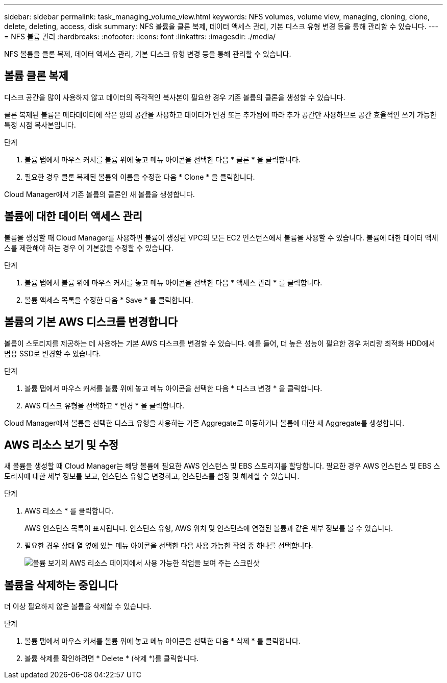 ---
sidebar: sidebar 
permalink: task_managing_volume_view.html 
keywords: NFS volumes, volume view, managing, cloning, clone, delete, deleting, access, disk 
summary: NFS 볼륨을 클론 복제, 데이터 액세스 관리, 기본 디스크 유형 변경 등을 통해 관리할 수 있습니다. 
---
= NFS 볼륨 관리
:hardbreaks:
:nofooter: 
:icons: font
:linkattrs: 
:imagesdir: ./media/


[role="lead"]
NFS 볼륨을 클론 복제, 데이터 액세스 관리, 기본 디스크 유형 변경 등을 통해 관리할 수 있습니다.



== 볼륨 클론 복제

디스크 공간을 많이 사용하지 않고 데이터의 즉각적인 복사본이 필요한 경우 기존 볼륨의 클론을 생성할 수 있습니다.

클론 복제된 볼륨은 메타데이터에 작은 양의 공간을 사용하고 데이터가 변경 또는 추가됨에 따라 추가 공간만 사용하므로 공간 효율적인 쓰기 가능한 특정 시점 복사본입니다.

.단계
. 볼륨 탭에서 마우스 커서를 볼륨 위에 놓고 메뉴 아이콘을 선택한 다음 * 클론 * 을 클릭합니다.
. 필요한 경우 클론 복제된 볼륨의 이름을 수정한 다음 * Clone * 을 클릭합니다.


Cloud Manager에서 기존 볼륨의 클론인 새 볼륨을 생성합니다.



== 볼륨에 대한 데이터 액세스 관리

볼륨을 생성할 때 Cloud Manager를 사용하면 볼륨이 생성된 VPC의 모든 EC2 인스턴스에서 볼륨을 사용할 수 있습니다. 볼륨에 대한 데이터 액세스를 제한해야 하는 경우 이 기본값을 수정할 수 있습니다.

.단계
. 볼륨 탭에서 볼륨 위에 마우스 커서를 놓고 메뉴 아이콘을 선택한 다음 * 액세스 관리 * 를 클릭합니다.
. 볼륨 액세스 목록을 수정한 다음 * Save * 를 클릭합니다.




== 볼륨의 기본 AWS 디스크를 변경합니다

볼륨이 스토리지를 제공하는 데 사용하는 기본 AWS 디스크를 변경할 수 있습니다. 예를 들어, 더 높은 성능이 필요한 경우 처리량 최적화 HDD에서 범용 SSD로 변경할 수 있습니다.

.단계
. 볼륨 탭에서 마우스 커서를 볼륨 위에 놓고 메뉴 아이콘을 선택한 다음 * 디스크 변경 * 을 클릭합니다.
. AWS 디스크 유형을 선택하고 * 변경 * 을 클릭합니다.


Cloud Manager에서 볼륨을 선택한 디스크 유형을 사용하는 기존 Aggregate로 이동하거나 볼륨에 대한 새 Aggregate를 생성합니다.



== AWS 리소스 보기 및 수정

새 볼륨을 생성할 때 Cloud Manager는 해당 볼륨에 필요한 AWS 인스턴스 및 EBS 스토리지를 할당합니다. 필요한 경우 AWS 인스턴스 및 EBS 스토리지에 대한 세부 정보를 보고, 인스턴스 유형을 변경하고, 인스턴스를 설정 및 해제할 수 있습니다.

.단계
. AWS 리소스 * 를 클릭합니다.
+
AWS 인스턴스 목록이 표시됩니다. 인스턴스 유형, AWS 위치 및 인스턴스에 연결된 볼륨과 같은 세부 정보를 볼 수 있습니다.

. 필요한 경우 상태 열 옆에 있는 메뉴 아이콘을 선택한 다음 사용 가능한 작업 중 하나를 선택합니다.
+
image:screenshot_volume_view_resources.gif["볼륨 보기의 AWS 리소스 페이지에서 사용 가능한 작업을 보여 주는 스크린샷"]





== 볼륨을 삭제하는 중입니다

더 이상 필요하지 않은 볼륨을 삭제할 수 있습니다.

.단계
. 볼륨 탭에서 마우스 커서를 볼륨 위에 놓고 메뉴 아이콘을 선택한 다음 * 삭제 * 를 클릭합니다.
. 볼륨 삭제를 확인하려면 * Delete * (삭제 *)를 클릭합니다.

